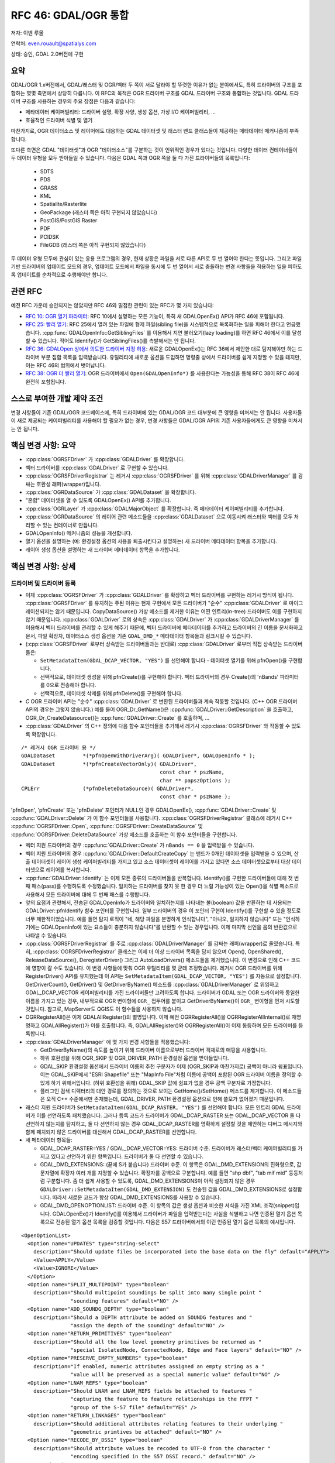 .. _rfc-46:

=======================================================================================
RFC 46: GDAL/OGR 통합
=======================================================================================

저자: 이벤 루올

연락처: even.rouault@spatialys.com

상태: 승인, GDAL 2.0버전에 구현

요약
----

GDAL/OGR 1.x버전에서, GDAL/래스터 및 OGR/벡터 두 쪽이 서로 달라야 할 뚜렷한 이유가 없는 분야에서도, 특히 드라이버의 구조를 포함하는 몇몇 측면에서 상당히 다릅니다. 이 RFC의 목적은 OGR 드라이버 구조를 GDAL 드라이버 구조와 통합하는 것입니다. GDAL 드라이버 구조를 사용하는 경우의 주요 장점은 다음과 같습니다:

-  메타데이터 케이퍼빌리티:
   드라이버 설명, 확장 사양, 생성 옵션, 가상 I/O 케이퍼빌리티, ...

-  효율적인 드라이버 식별 및 열기

마찬가지로, OGR 데이터소스 및 레이어에도 대응하는 GDAL 데이터셋 및 래스터 밴드 클래스들이 제공하는 메타데이터 메커니즘이 부족합니다.

또다른 측면은 GDAL "데이터셋"과 OGR "데이터소스"를 구분하는 것이 인위적인 경우가 있다는 것입니다. 다양한 데이터 컨테이너들이 두 데이터 유형을 모두 받아들일 수 있습니다. 다음은 GDAL 쪽과 OGR 쪽을 둘 다 가진 드라이버들의 목록입니다:

   -  SDTS
   -  PDS
   -  GRASS
   -  KML
   -  Spatialite/Rasterlite
   -  GeoPackage (래스터 쪽은 아직 구현되지 않았습니다)
   -  PostGIS/PostGIS Raster
   -  PDF
   -  PCIDSK
   -  FileGDB (래스터 쪽은 아직 구현되지 않았습니다)

두 데이터 유형 모두에 관심이 있는 응용 프로그램의 경우, 현재 상황은 파일을 서로 다른 API로 두 번 열어야 한다는 뜻입니다. 그리고 파일 기반 드라이버의 업데이트 모드의 경우, 업데이트 모드에서 파일을 동시에 두 번 열어서 서로 충돌하는 변경 사항들을 적용하는 일을 피하도록 업데이트를 순차적으로 수행해야만 합니다.

관련 RFC
--------

예전 RFC 가운데 승인되지는 않았지만 RFC 46와 밀접한 관련이 있는 RFC가 몇 가지 있습니다:

-  `RFC 10: OGR 열기 파라미터 <./rfc10_ogropen>`_:
   RFC 10에서 설명하는 모든 기능이, 특히 새 GDALOpenEx() API가 RFC 46에 포함됩니다.

-  `RFC 25: 빨리 열기 <./rfc25_fast_open>`_:
   RFC 25에서 열려 있는 파일에 형제 파일(sibling file)을 시스템적으로 목록화하는 일을 피해야 한다고 언급했습니다. :cpp:func:`GDALOpenInfo::GetSiblingFiles` 를 이용해서 지연 불러오기(lazy loading)를 하면 RFC 46에서 이를 달성할 수 있습니다. 적어도 Identify()가 GetSiblingFiles()를 촉발해서는 안 됩니다.

-  `RFC 36: GDALOpen 상에서 의도한 드라이버 지정 허용 <./rfc36_open_by_drivername>`_:
   새로운 GDALOpenEx()는 RFC 36에서 제안한 대로 탐지해야만 하는 드라이버 부분 집합 목록을 입력받습니다. 유틸리티에 새로운 옵션을 도입하면 명령줄 상에서 드라이버를 쉽게 지정할 수 있을 테지만, 이는 RFC 46의 범위에서 벗어납니다.

-  `RFC 38: OGR 더 빨리 열기 <./rfc38_ogr_faster_open>`_:
   OGR 드라이버에서 ``Open(GDALOpenInfo*)`` 를 사용한다는 가능성을 통해 RFC 38이 RFC 46에 완전히 포함됩니다.

스스로 부여한 개발 제약 조건
----------------------------

변경 사항들이 기존 GDAL/OGR 코드베이스에, 특히 드라이버에 있는 GDAL/OGR 코드 대부분에 큰 영향을 미쳐서는 안 됩니다. 사용자들이 새로 제공되는 케이퍼빌리티를 사용해야 할 필요가 없는 경우, 변경 사항들은 GDAL/OGR API의 기존 사용자들에게도 큰 영향을 미쳐서는 안 됩니다.

핵심 변경 사항: 요약
--------------------

-  :cpp:class:`OGRSFDriver` 가 :cpp:class:`GDALDriver` 를 확장합니다.
-  벡터 드라이버를 :cpp:class:`GDALDriver` 로 구현할 수 있습니다.
-  :cpp:class:`OGRSFDriverRegistrar` 는 레거시 :cpp:class:`OGRSFDriver` 를 위해 :cpp:class:`GDALDriverManager` 를 감싸는 호환성 래퍼(wrapper)입니다.
-  :cpp:class:`OGRDataSource` 가 :cpp:class:`GDALDataset` 을 확장합니다.
-  "혼합" 데이터셋을 열 수 있도록 GDALOpenEx() API를 추가합니다.
-  :cpp:class:`OGRLayer` 가 :cpp:class:`GDALMajorObject` 를 확장합니다. 즉 메타데이터 케이퍼빌리티를 추가합니다.
-  :cpp:class:`OGRDataSource` 의 레이어 관련 메소드들을 :cpp:class:`GDALDataset` 으로 이동시켜 래스터와 벡터를 모두 처리할 수 있는 컨테이너로 만듭니다.
-  GDALOpenInfo() 메커니즘의 성능을 개선합니다.
-  열기 옵션을 설명하는 (예: 환경설정 옵션의 사용을 퇴출시킨다고 설명하는) 새 드라이버 메타데이터 항목을 추가합니다.
-  레이어 생성 옵션을 설명하는 새 드라이버 메타데이터 항목을 추가합니다.

핵심 변경 사항: 상세
--------------------

드라이버 및 드라이버 등록
~~~~~~~~~~~~~~~~~~~~~~~~~

-  이제 :cpp:class:`OGRSFDriver` 가 :cpp:class:`GDALDriver` 를 확장하고 벡터 드라이버를 구현하는 레거시 방식이 됩니다. :cpp:class:`OGRSFDriver` 를 유지하는 주된 이유는 현재 구현에서 모든 드라이버가 "순수" :cpp:class:`GDALDriver` 로 마이그레이션되지는 않기 때문입니다. CopyDataSource() 가상 메소드를 제거한 이유는 어떤 인트리(in-tree) 드라이버도 이를 구현하지 않기 때문입니다. :cpp:class:`GDALDriver` 로의 상속은 :cpp:class:`GDALDriver` 가 :cpp:class:`GDALDriverManager` 를 이용해서 벡터 드라이버를 관리할 수 있게 해주기 때문에, 벡터 드라이버에 메타데이터를 추가하고 드라이버의 긴 이름을 문서화하고 문서, 파일 확장자, 데이터소스 생성 옵션을 기존 ``GDAL_DMD_*`` 메타데이터 항목들과 링크시킬 수 있습니다.

-  (:cpp:class:`OGRSFDriver` 로부터 상속받는 드라이버들과는 반대로) :cpp:class:`GDALDriver` 로부터 직접 상속받는 드라이버들은:

   -  ``SetMetadataItem(GDAL_DCAP_VECTOR, "YES")`` 를 선언해야 합니다 - 데이터셋 열기를 위해 pfnOpen()을 구현합니다.
   -  선택적으로, 데이터셋 생성을 위해 pfnCreate()를 구현해야 합니다. 벡터 드라이버의 경우 Create()의 'nBands' 파라미터를 0으로 전송해야 합니다.
   -  선택적으로, 데이터셋 삭제를 위해 pfnDelete()를 구현해야 합니다.

-  *C* OGR 드라이버 API는 "순수" :cpp:class:`GDALDriver` 로 변환된 드라이버들과 계속 작동할 것입니다. (C++ OGR 드라이버 API의 경우는 그렇지 않습니다.) 예를 들어 OGR_Dr_GetName()은 :cpp:func:`GDALDriver::GetDescription` 을 호출하고, OGR_Dr_CreateDatasource()는 :cpp:func:`GDALDriver::Create` 를 호출하며, ...

-  :cpp:class:`GDALDriver` 의 C++ 정의에 다음 함수 포인터들을 추가해서 레거시 :cpp:class:`OGRSFDriver` 와 작동할 수 있도록 확장합니다.

::

       /* 레거시 OGR 드라이버 용 */
       GDALDataset         *(*pfnOpenWithDriverArg)( GDALDriver*, GDALOpenInfo * );
       GDALDataset         *(*pfnCreateVectorOnly)( GDALDriver*,
                                                    const char * pszName,
                                                    char ** papszOptions );
       CPLErr              (*pfnDeleteDataSource)( GDALDriver*,
                                                    const char * pszName );


'pfnOpen', 'pfnCreate' 또는 'pfnDelete' 포인터가 NULL인 경우 GDALOpenEx(), :cpp:func:`GDALDriver::Create` 및 :cpp:func:`GDALDriver::Delete` 가 이 함수 포인터들을 사용합니다. :cpp:class:`OGRSFDriverRegistrar` 클래스에 레거시 C++ :cpp:func:`OGRSFDriver::Open`, :cpp:func:`OGRSFDriver::CreateDataSource` 및 :cpp:func:`OGRSFDriver::DeleteDataSource` 가상 메소드를 호출하는 이 함수 포인터들을 구현합니다.

-  벡터 지원 드라이버의 경우 :cpp:func:`GDALDriver::Create` 가 ``nBands == 0`` 을 입력받을 수 있습니다.

-  벡터 지원 드라이버의 경우 :cpp:func:`GDALDriver::DefaultCreateCopy` 는 밴드가 0개인 데이터셋을 입력받을 수 있으며, 산출 데이터셋이 레이어 생성 케이퍼빌리티를 가지고 있고 소스 데이터셋이 레이어를 가지고 있다면 소스 데이터셋으로부터 대상 데이터셋으로 레이어를 복사합니다.

-  :cpp:func:`GDALDriver::Identify` 는 이제 모든 종류의 드라이버들을 반복합니다. Identify()를 구현한 드라이버들에 대해 첫 번째 패스(pass)를 수행하도록 수정했습니다. 일치하는 드라이버를 찾지 못 한 경우 더 느릴 가능성이 있는 Open()을 식별 메소드로 사용해서 모든 드라이버에 대해 두 번째 패스를 수행합니다.

-  앞의 요점과 관련해서, 전송된 GDALOpenInfo가 드라이버와 일치하는지를 나타내는 불(boolean) 값을 반환하는 데 사용되는 GDALDriver::pfnIdentify 함수 포인터를 구현합니다. 일부 드라이버의 경우 이 포인터 구현이 Identify()를 구현할 수 있을 정도로 너무 제한적이었습니다. 예를 들면 탐지 로직이 "네, 해당 파일을 분명하게 인식합니다", "아니오, 일치하지 않습니다" 또는 "인식하기에는 GDALOpenInfo에 있는 요소들이 충분하지 않습니다"를 반환할 수 있는 경우입니다. 이제 마지막 선언을 음의 반환값으로 나타낼 수 있습니다.

-  :cpp:class:`OGRSFDriverRegistrar` 를 주로 :cpp:class:`GDALDriverManager` 를 감싸는 래퍼(wrapper)로 줄였습니다. 특히, :cpp:class:`OGRSFDriverRegistrar` 클래스는 이제 더 이상 드라이버 목록을 담지 않으며 Open(), OpenShared(), ReleaseDataSource(), DeregisterDriver() 그리고 AutoLoadDrivers() 메소드들을 제거했습니다.
   이 변경으로 인해 C++ 코드에 영향이 갈 수도 있습니다. 이 변경 사항들에 맞춰 OGR 유틸리티를 몇 군데 조정했습니다.
   레거시 OGR 드라이버를 위해 RegisterDriver() API를 유지했는데 이 API는 ``SetMetadataItem(GDAL_DCAP_VECTOR, "YES")`` 를 자동으로 설정합니다. GetDriverCount(), GetDriver() 및 GetDriverByName() 메소드를 :cpp:class:`GDALDriverManager` 로 위임하고 GDAL_DCAP_VECTOR 케이퍼빌리티를 가진 드라이버들만 고려하도록 합니다.
   드라이버가 GDAL 또는 OGR 드라이버와 동일한 이름을 가지고 있는 경우, 내부적으로 OGR 변이형에 ``OGR_`` 접두어를 붙이고 GetDriverByName()이 ``OGR_`` 변이형을 먼저 시도할 것입니다.
   참고로, MapServer도 QGIS도 이 함수들을 사용하지 않습니다.

-  OGRRegisterAll()은 이제 GDALAllRegister()의 별명입니다. 이제 예전 OGRRegisterAll()을 OGRRegisterAllInternal()로 재명명하고 GDALAllRegister()가 이를 호출합니다. 즉, GDALAllRegister()와 OGRRegisterAll()이 이제 동등하며 모든 드라이버를 등록합니다.

-  :cpp:class:`GDALDriverManager` 에 몇 가지 변경 사항들을 적용했습니다:

   -  GetDriverByName()의 속도를 높이기 위해 드라이버 이름으로부터 드라이버 객체로의 매핑을 사용합니다.

   -  하위 호환성을 위해 OGR_SKIP 및 OGR_DRIVER_PATH 환경설정 옵션을 받아들입니다.

   -  GDAL_SKIP 환경설정 옵션에서 드라이버 이름의 추천 구분자가 이제 (OGR_SKIP과 마찬가지로) 공백이 아니라 쉼표입니다. 이는 GDAL_SKIP에서 "ESRI Shapefile" 또는 "MapInfo File"처럼 이름에 공백이 포함된 OGR 드라이버 이름을 정의할 수 있게 하기 위해서입니다. (하위 호환성을 위해) GDAL_SKIP 값에 쉼표가 없을 경우 공백 구분자로 가정합니다.

   -  플러그인 검색 디렉터리의 대안 경로를 정의하는 것으로 보이는 GetHome()/SetHome() 메소드를 제거합니다. 이 메소드들은 오직 C++ 수준에서만 존재했는데, GDAL_DRIVER_PATH 환경설정 옵션으로 인해 쓸모가 없어졌기 때문입니다.

-  래스터 지원 드라이버가 ``SetMetadataItem(GDAL_DCAP_RASTER, "YES")`` 를 선언해야 합니다. 모든 인트리 GDAL 드라이버가 이를 선언하도록 패치했습니다. 그러나 등록 코드가 드라이버가 GDAL_DCAP_RASTER 또는 GDAL_DCAP_VECTOR 둘 다 선언하지 않는지를 탐지하고, 둘 다 선언하지 않는 경우 GDAL_DCAP_RASTER를 명확하게 설정할 것을 제안하는 디버그 메시지와 함께 패치되지 않은 드라이버를 대신해서 GDAL_DCAP_RASTER를 선언합니다.

-  새 메타데이터 항목들:

   -  GDAL_DCAP_RASTER=YES / GDAL_DCAP_VECTOR=YES: 드라이버 수준.
      드라이버가 래스터/벡터 케이퍼빌리티를 가지고 있다고 선언하기 위한 항목입니다. 드라이버가 둘 다 선언할 수 있습니다.

   -  GDAL_DMD_EXTENSIONS: (끝에 S가 붙습니다) 드라이버 수준.
      이 항목은 GDAL_DMD_EXTENSION의 진화형으로, 값 문자열에 확장자 여러 개를 지정할 수 있습니다. 확장자를 공백으로 구분합니다. 예를 들면 "shp dbf", "tab mif mid" 등등처럼 구분합니다. 좀 더 쉽게 사용할 수 있도록, GDAL_DMD_EXTENSIONS이 아직 설정되지 않은 경우 ``GDALDriver::SetMetadataItem(GDAL_DMD_EXTENSION)`` 도 전송된 값을 GDAL_DMD_EXTENSIONS로 설정합니다. 따라서 새로운 코드가 항상 GDAL_DMD_EXTENSIONS를 사용할 수 있습니다.

   -  GDAL_DMD_OPENOPTIONLIST: 드라이버 수준.
      이 항목의 값은 생성 옵션과 비슷한 서식을 가진 XML 조각(snippet)입니다. GDALOpenEx()가 Identify()를 이용해서 드라이버가 파일을 입력받는다는 사실을 식별하고 나면 인증된 열기 옵션 목록으로 전송된 열기 옵션 목록을 검증할 것입니다. 다음은 S57 드라이버에서의 이런 인증된 열기 옵션 목록의 예시입니다.

::

   <OpenOptionList>
     <Option name="UPDATES" type="string-select"
       description="Should update files be incorporated into the base data on the fly" default="APPLY">
       <Value>APPLY</Value>
       <Value>IGNORE</Value>
     </Option>
     <Option name="SPLIT_MULTIPOINT" type="boolean"
       description="Should multipoint soundings be split into many single point "
                   "sounding features" default="NO" />
     <Option name="ADD_SOUNDG_DEPTH" type="boolean"
       description="Should a DEPTH attribute be added on SOUNDG features and "
                   "assign the depth of the sounding" default="NO" />
     <Option name="RETURN_PRIMITIVES" type="boolean"
       description="Should all the low level geometry primitives be returned as "
                   "special IsolatedNode, ConnectedNode, Edge and Face layers" default="NO" />
     <Option name="PRESERVE_EMPTY_NUMBERS" type="boolean"
       description="If enabled, numeric attributes assigned an empty string as a "
                   "value will be preserved as a special numeric value" default="NO" />
     <Option name="LNAM_REFS" type="boolean"
       description="Should LNAM and LNAM_REFS fields be attached to features "
                   "capturing the feature to feature relationships in the FFPT "
                   "group of the S-57 file" default="YES" />
     <Option name="RETURN_LINKAGES" type="boolean"
       description="Should additional attributes relating features to their underlying "
                   "geometric primtives be attached" default="NO" />
     <Option name="RECODE_BY_DSSI" type="boolean"
       description="Should attribute values be recoded to UTF-8 from the character "
                   "encoding specified in the S57 DSSI record." default="NO" />
   </OpenOptionList>

-  GDAL_DS_LAYER_CREATIONOPTIONLIST: 데이터셋 수준.
   그러나 실제로는 드라이버 수준에서도 설정할 수 있습니다. 레이어 생성 옵션이 데이터셋 인스턴스에 의존하지 않기 때문입니다. 이 항목의 값은 데이터셋 생성 옵션과 비슷한 서식을 가진 XML 조각(snippet)입니다. 이 항목을 지정하는 경우 인증된 생성 옵션 목록으로 CreateLayer()에 전송된 생성 옵션을 검증합니다. 다음은 Shapefile 드라이버에서의 이런 인증된 생성 옵션 목록의 예시입니다.

::

   <LayerCreationOptionList>
     <Option name="SHPT" type="string-select" description="type of shape" default="automatically detected">
       <Value>POINT</Value>
       <Value>ARC</Value>
       <Value>POLYGON</Value>
       <Value>MULTIPOINT</Value>
       <Value>POINTZ</Value>
       <Value>ARCZ</Value>
       <Value>POLYGONZ</Value>
       <Value>MULTIPOINTZ</Value>
       <Value>NONE</Value>
       <Value>NULL</Value>
     </Option>
     <Option name="2GB_LIMIT" type="boolean" description="Restrict .shp and .dbf to 2GB" default="NO" />
     <Option name="ENCODING" type="string" description="DBF encoding" default="LDID/87" />
     <Option name="RESIZE" type="boolean" description="To resize fields to their optimal size." default="NO" />
   </LayerCreationOptionList>

.. _datasets--datasources:

데이터셋 / 데이터소스
~~~~~~~~~~~~~~~~~~~~~

-  :cpp:class:`OGRDataSource` 클래스의 주요 메소드들을 :cpp:class:`GDALDataset` 클래스로 이동시킵니다:

::

       virtual int         GetLayerCount() { return 0; }
       virtual OGRLayer    *GetLayer(int) { return NULL; }
       virtual OGRLayer    *GetLayerByName(const char *);
       virtual OGRErr      DeleteLayer(int);

       virtual int         TestCapability( const char * ) { return FALSE; }

       virtual OGRLayer   *CreateLayer( const char *pszName, 
                                        OGRSpatialReference *poSpatialRef = NULL,
                                        OGRwkbGeometryType eGType = wkbUnknown,
                                        char ** papszOptions = NULL );
       virtual OGRLayer   *CopyLayer( OGRLayer *poSrcLayer, 
                                      const char *pszNewName, 
                                      char **papszOptions = NULL );

       virtual OGRStyleTable *GetStyleTable();
       virtual void        SetStyleTableDirectly( OGRStyleTable *poStyleTable );
                               
       virtual void        SetStyleTable(OGRStyleTable *poStyleTable);

       virtual OGRLayer *  ExecuteSQL( const char *pszStatement,
                                       OGRGeometry *poSpatialFilter,
                                       const char *pszDialect );
       virtual void        ReleaseResultSet( OGRLayer * poResultsSet );

       int                 GetRefCount() const;
       int                 GetSummaryRefCount() const;
       OGRErr              Release();

-  다음 일치하는 C API를 사용할 수 있습니다:

::

   int    CPL_DLL GDALDatasetGetLayerCount( GDALDatasetH );
   OGRLayerH CPL_DLL GDALDatasetGetLayer( GDALDatasetH, int );
   OGRLayerH CPL_DLL GDALDatasetGetLayerByName( GDALDatasetH, const char * );
   OGRErr    CPL_DLL GDALDatasetDeleteLayer( GDALDatasetH, int );
   OGRLayerH CPL_DLL GDALDatasetCreateLayer( GDALDatasetH, const char *, 
                                         OGRSpatialReferenceH, OGRwkbGeometryType,
                                         char ** );
   OGRLayerH CPL_DLL GDALDatasetCopyLayer( GDALDatasetH, OGRLayerH, const char *,
                                           char ** );
   int    CPL_DLL GDALDatasetTestCapability( GDALDatasetH, const char * );
   OGRLayerH CPL_DLL GDALDatasetExecuteSQL( GDALDatasetH, const char *,
                                        OGRGeometryH, const char * );
   void   CPL_DLL GDALDatasetReleaseResultSet( GDALDatasetH, OGRLayerH );
   OGRStyleTableH CPL_DLL GDALDatasetGetStyleTable( GDALDatasetH );
   void   CPL_DLL GDALDatasetSetStyleTableDirectly( GDALDatasetH, OGRStyleTableH );
   void   CPL_DLL GDALDatasetSetStyleTable( GDALDatasetH, OGRStyleTableH );

-  OGRDataSource 정의를 이제 다음과 같이 줄입니다:

::

   class CPL_DLL OGRDataSource : public GDALDataset
   {
   public:
                           OGRDataSource();

       virtual const char  *GetName() = 0;

       static void         DestroyDataSource( OGRDataSource * );
   };

-  기존 ``OGR_DS_*`` API를 보전합니다. 이 함수들의 구현은 ``GDALDataset*`` 을 가리키는 OGRDataSourceH 불투명 포인터(opaque pointer)를 캐스트하기 때문에, C API 관점에서 GDALDatasetH와 OGRDataSourceH가 동등하다고 간주할 수 있습니다. 현재 C++ 수준에서는 그렇지 않다는 사실을 기억하십시오!

-  :cpp:func:`OGRDataSource::SyncToDisk` 를 제거했습니다. 기존 FlushCache()에 동등한 기능을 구현해야 합니다.
   :cpp:func:`GDALDataset::FlushCache` 는 이제 예를 들어 모든 레이어를 반복한 다음 레이어들에 대해 SyncToDisk()를 호출하는 것 같은 :cpp:class:`OGRDataSource::SyncToDisk` 의 예전 일반 구현의 작업을 수행합니다.

-  :cpp:class:`GDALDataset` 은 이제 보호된(protected) ICreateLayer() 메소드를 가집니다.

::

       virtual OGRLayer   *ICreateLayer( const char *pszName, 
                                        OGRSpatialReference *poSpatialRef = NULL,
                                        OGRwkbGeometryType eGType = wkbUnknown,
                                        char ** papszOptions = NULL );

예전 CreateLayer()이었던 메소드입니다. 즉 드라이버에서 CreateLayer() 특수 구현을 ICreateLayer()로 재명명해야 합니다. CreateLayer()는 :cpp:class:`GDALDataset` 수준으로 유지되지만, 그 구현은 ICreateLayer()를 호출하기 전에 선택적인 승인된 생성 옵션 목록(GDAL_DS_LAYER_CREATIONOPTIONLIST)으로 전송된 생성 옵션 목록을 사전 검증합니다. (이는 RasterIO() / IRasterIO()와 유사합니다.) CreateLayer()를 ICreateLayer()로 재명명하기 위해 모든 인트리 OGR 드라이버에 대해 전체 수준에서 훑었습니다.

-  래스터 전용, 벡터 전용, 또는 래스터-벡터 데이터셋을 열기 위한 GDALOpenEx()를 추가했습니다. 이 메소드는 읽기 전용/업데이트 모드, 공유/비공유 모드를 허용합니다.
   잠재적 후보 드라이버 목록을 전송할 수 있습니다. 이 목록이 NULL인 경우 모든 트라이버를 탐지합니다. (NAME=VALUE 문법의) 열기 옵션 목록을 전송할 수 있습니다. 형제(sibling) 파일 목록이 이미 확정되었다면 이 목록도 전송할 수 있습니다. 확정되지 않았다면 :cpp:class:`GDALOpenInfo` 가 형제 파일 목록을 확정할 것입니다.

::

   GDALDatasetH CPL_STDCALL GDALOpenEx( const char* pszFilename,
                                    unsigned int nOpenFlags,
                                    const char* const* papszAllowedDrivers,
                                    const char* const* papszOpenOptions,
                                    const char* const* papszSiblingFiles );

'nOpenFlags' 인자는 다음 값들의 'OR 가능(or-able)' 조합입니다:

::

   /* Note: GDAL_OF_READONLY 및 GDAL_OF_UPDATE를 의도적으로 정의합니다 */
   /* GA_ReadOnly 및 GA_Update와 동일합니다 */

   /** 읽기 전용 모드로 열기 */
   #define     GDAL_OF_READONLY        0x00
   /** 업데이트 모드로 열기 */
   #define     GDAL_OF_UPDATE          0x01

   /** 래스터 및 벡터 드라이버 허용 */
   #define     GDAL_OF_ALL             0x00

   /** 래스터 드라이버 허용 */
   #define     GDAL_OF_RASTER          0x02
   /** 벡터 드라이버 허용 */
   #define     GDAL_OF_VECTOR          0x04
   /* GDAL 3.0의 새로운 유형을 위해 예약 ;-) */
   /*#define     GDAL_OF_OTHER_KIND1   0x08 */
   /*#define     GDAL_OF_OTHER_KIND2   0x10 */

   /** 공유 모드로 열기 */
   #define     GDAL_OF_SHARED          0x20

   /** 열기 실패 시 오류 메시지 생성 */
   #define     GDAL_OF_VERBOSE_ERROR   0x40

기존 GDALOpen(), GDALOpenShared(), OGROpen(), OGROpenShared(), OGR_Dr_Open()은 그저 적절한 열기 플래그를 가진 GDALOpenEx()의 래퍼일 뿐입니다. 사용자 시점에서는 이들의 습성이 기존 습성과 동일합니다. 예를 들어 GDALOpen() 계열은 선언된 래스터 케이퍼빌리티를 가진 드라이버의 데이터셋만 반환하고, 이는 OGROpen() 계열도 벡터에 대해 마찬가지입니다.

-  :cpp:class:`GDALOpenInfo` 클래스에 다음 변경 사항들을 적용합니다:

   -  구성자의 두 번째 인자가 이제 GDALAccess가 아니라 GDALOpenEx()와 동일하게 'nOpenFlags'입니다. :cpp:class:`GDALOpenInfo` 는 읽기 전용/업데이트 비트를 사용해서 기존 드라이버에서 많이 사용되는 eAccess 플래그를 "계산"합니다.
      래스터와 벡터를 둘 다 지원하는 드라이버는 GDAL_OF_VECTOR/GDAL_OF_RASTER 비트를 사용해서 호출자의 의도를 판단할 수 있습니다. 예를 들어 호출자가 GDAL_OF_RASTER만 가지고 데이터셋을 열었는데 데이터셋이 벡터 데이터만 담고 있는 경우, 드라이버가 데이터셋을 열기 않기로 결정할 수도 있습니다. (해당 드라이버가 읽기 전용 드라이버인 경우입니다. 업데이트 케이퍼빌리티를 가진 드라이버라면 읽기 전용 모드로 열기를 수행한 경우에만 이렇게 해야 합니다.)

   -  드라이버가 열기 옵션을 사용할 수 있도록 :cpp:class:`GDALOpenInfo` 의 'papszOpenOptions' 멤버에 GDALOpenEx()로 전송된 열기 옵션을 저장합니다.

   -  "FILE\* fp" 멤버를 "VSILFILE\* fpL"로 변환합니다. 이렇게 변경하는 이유는 가장 유명한 드라이버들이 이제 파일을 다시 열어야 할 필요없이 'fpL' 멤버를 직접 사용할 수 있도록 VSI 가상 파일 API를 사용하기 때문입니다. 'fp'를 사용했던 모든 인트리 GDAL 드라이버에 대해 전체 수준에서 훑었습니다.

   -  예전에는 전송된 파일의 특성을 판단하기 위해 VSIStatExL()을 실행했습니다. 이제, 대부분의 사용례에서 전송된 파일명이 파일이라고 가정하고 낙관적으로 VSIFOpenL()을 실행합니다. 열기가 실패하는 경우, 파일명의 특성을 판단하기 위해 VSIStatExL()을 실행합니다.

   -  업데이트 모드로 접근을 요청한 경우, "rb+" 권한을 직접 사용할 수 있도록 VSIFOpenL()로 파일을 엽니다.

   -  'papszSiblingFiles'가 이제 비공개(private) 멤버입니다. 요청 시 ReadDir()를 실행하는 GetSiblingFiles() 메소드가 이 멤버에 접근합니다. 이렇게 하면 일반적으로 형제 파일을 알아야 할 필요가 없는 Identify() 메소드의 속도를 높일 수 있습니다.

   -  파일의 처음 1,024바이트 이상을 읽어오는 새 TryToIngest() 메소드를 추가합니다. 파일을 식별하려면 몇 바이트를 더 가져와야만 하는 GML 또는 NAS 같은 몇몇 벡터 드라이버에 유용합니다.

레이어
~~~~~~

-  :cpp:class:`OGRLayer` 가 :cpp:class:`GDALMajorObject` 를 확장합니다. 드라이버가 이제 일반적인 GetMetadata()/GetMetadateItem() API로 가져올 수 있는 레이어 메타데이터 항목들을 정의할 수 있습니다.

-  GetInfo() 메소드를 제거했습니다. 이 메소드는 어떤 인트리 드라이버에도 구현된 적이 없으며 오래 전에 퇴출되었기 때문입니다.

기타
~~~~

-  퇴출되어 사용되지 않는 GDALProjDefH 및 GDALOptionDefinition 유형을 :file:`gdal.h` 로부터 제거했습니다.

-  GDALGeneralCmdLineProcessor()가 이제 'nOptions'(GDAL_OF_RASTER와 GDAL_OF_VECTOR의 조합) 인자를 "--formats" 옵션으로 출력해야 하는 드라이버 유형으로 해석합니다. 0으로 설정하는 경우, GDAL_OF_RASTER라고 가정합니다.

-  GDAL 유틸리티의 "--formats" 옵션이 드라이버가 래스터 그리고/또는 벡터 케이퍼빌리티를 가지고 있는지 여부를 출력합니다.

-  GDAL 유틸리티의 "--formats" 옵션은 GDAL_DMD_EXTENSIONS, GDAL_DMD_OPENOPTIONLIST, DAL_DS_LAYER_CREATIONOPTIONLIST 를 출력합니다.

-  OGRGeneralCmdLineProcessor()가 벡터 지원 드라이버가 "--formats" 옵션을 사용하지 못 하게 하는 GDALGeneralCmdLineProcessor() 구현을 사용합니다.

드라이버 변경 사항
------------------

-  OGR PCIDSK 드라이버를 GDAL PCIDSK 드라이버로 병합했습니다.

-  OGR PDF 드라이버를 GDAL PDF 드라이버로 병합했습니다.

-  파일을 인식하는지 판단하기 위해 파일을 열어봐야만 하는 모든 인트리 OGR 드라이버를 전체 수준에서 훑었습니다. 이 드라이버들이 GDALOpenInfo 인자를 입력받을 수 있도록 :cpp:class:`GDALDriver` 로 변환했기 때문에 이제 'pabyHeader' 필드를 사용해서 파일의 처음 바이트들을 검사합니다.
   GDAL 1.11버전에서, OGR 드라이버가 파일을 인식하지 못 하는지 판단하기 위한 파일 접근 (열기/통계) 관련 시스템 호출의 개수가 46개에서 1개로 줄었습니다. 변환된 드라이버들은 다음과 같습니다:

   -  AeronavFAA
   -  ArcGEN
   -  AVCBin
   -  AVCE00
   -  BNA
   -  CSV
   -  DGN
   -  EDIGEO
   -  ESRI
   -  Shapefile
   -  GeoJSON
   -  GeoRSS
   -  GML
   -  GPKG
   -  GPSBabel
   -  GPX
   -  GTM
   -  HTF
   -  ILI1
   -  ILI2
   -  KML
   -  LIBKML
   -  MapInfo File
   -  MySQL
   -  NAS
   -  NTF
   -  OpenAIR
   -  OSM
   -  PDS
   -  REC
   -  S57
   -  SDTS
   -  SEGUKOOA
   -  SEGY
   -  SOSI
   -  SQLite
   -  SUA
   -  SVG
   -  TIGER
   -  VFK
   -  VRT
   -  WFS

-  대부분의 OGR 드라이버에 대해 드라이버의 긴 설명을 설정했습니다.

-  :cpp:class:`OGRLayer` 로부터 파생된 모든 클래스가 ``GetName()/poFeatureDefn->GetName()`` 값으로 SetDescription()을 호출하도록 수정했습니다. ``test_ogrsf`` 가 이 변경 사항이 제대로 설정되었는지 테스트합니다.

-  다음 드라이버들은 :cpp:class:`OGRSFDriver` 로 유지되지만, 이 드라이버들의 Open() 메소드는 데이터소스 객체가 인스턴스화되지 않도록 사전에 확장자/접두어 테스트를 수행합니다:

   -  CartoDB
   -  CouchDB
   -  DXF
   -  EDIGEO
   -  GeoConcept
   -  GFT
   -  GME
   -  IDRISI
   -  OGDI
   -  PCIDSK
   -  PG
   -  XPlane

-  다음 드라이버들에 Identify()를 구현했습니다:

   -  CSV
   -  DGN
   -  DXF
   -  EDIGEO
   -  GeoJSON
   -  GML
   -  KML
   -  LIBKML
   -  MapInfo File
   -  NAS
   -  OpenFileGDB
   -  OSM
   -  S57
   -  Shape
   -  SQLite
   -  VFK
   -  VRT

-  다음 드라이버들에 GDAL_DMD_EXTENSION/GDAL_DMD_EXTENSIONS를 설정했습니다:

   -  AVCE00
   -  BNA
   -  CSV
   -  DGN
   -  DWG
   -  DXF
   -  EDIGEO
   -  FileGDB
   -  Geoconcept
   -  GeoJSON
   -  Geomedia
   -  GML
   -  GMT
   -  GPKG
   -  GPX
   -  GPSTrackMaker
   -  IDRISI Vector
   -  Interlis 1
   -  Interlis 2
   -  KML
   -  LIBKML
   -  MDB
   -  MapInfo File
   -  NAS
   -  ODS
   -  OpenFileGDB
   -  OSM
   -  PGDump
   -  PGeo
   -  REC
   -  S57
   -  ESRI Shapefile
   -  SQLite
   -  SVG
   -  WaSP
   -  XLS
   -  XLSX
   -  XPlane

-  다음 드라이버의 데이터셋 및 레이어 생성 옵션들을 GDAL_DMD_CREATIONOPTIONLIST / GDAL_DS_LAYER_CREATIONOPTIONLIST로 문서화했습니다:

   -  BNA
   -  DGN
   -  FileGDB
   -  GeoConccept
   -  GeoJSON
   -  GeoRSS
   -  GML
   -  GPKG
   -  KML
   -  LIBKML
   -  PG
   -  PGDump
   -  ESRI Shapefile

-  다음 드라이버에 열기 옵션을 추가했습니다:

   -  AAIGRID
   -  PDF
   -  S57
   -  ESRI Shapefile

-  다음 드라이버에 GetFileList()를 구현했습니다:

   -  OpenFileGDB
   -  ESRI Shapefile
   -  OGR VRT

-  다음 드라이버에 대해 데이터소스 SyncToDisk()를 FlushCache()로 재명명했습니다:

   -  LIBKML
   -  OCI
   -  ODS
   -  XLSX

-  쓸모없는 파일 다시 열기를 방지하기 위해 다음 드라이버에서 ``poOpenInfo->fpL`` 을 사용하도록 수정했습니다:

   -  GTiff
   -  PNG
   -  JPEG
   -  GIF
   -  VRT
   -  NITF
   -  DTED

-  HTTP 드라이버:
   GDAL_DCAP_RASTER 및 GDAL_DCAP_VECTOR 드라이버로 선언합니다.

-  RIK 드라이버:
   Identify()를 구현했습니다.

-  주의 사항:
   다음 (대부분 독점) OGR 드라이버들이 컴파일되는지 그리고 제대로 작동하는지를 테스트하지 못 했습니다.

   -  ArcObjects
   -  DWG
   -  DODS
   -  SDE
   -  FME
   -  GRASS
   -  IDB
   -  OCI
   -  MSSQLSpatial (컴파일 확인, 그러나 런타임 테스트하지 못 함)

유틸리티 변경 사항
------------------

-  gdalinfo가 열기 옵션을 정의하는 "-oo" 옵션을 받아들입니다.
-  ogrinfo가열기 옵션을 정의하는 "-oo" 옵션을 받아들입니다.
-  ogr2ogr가 입력 데이터셋 열기 옵션을 정의하는 "-oo" 옵션을, 그리고 대상 데이터셋 열기 옵션을 정의하는 "-doo" 옵션을 받아들입니다.

SWIG 바인딩 변경 사항
---------------------

-  파이썬 및 자바 바인딩:

   -  :cpp:class:`OGRDataSource` 로부터 가져온 새로운 :cpp:class:`GDALDataset` 메소드를 추가합니다:

      -  CreateLayer()
      -  CopyLayer()
      -  DeleteLayer()
      -  GetLayerCount()
      -  GetLayerByIndex()
      -  GetLayerByName()
      -  TestCapability()
      -  ExecuteSQL()
      -  ReleaseResultSet()
      -  GetStyleTable()
      -  SetStyleTable()

   -  MajorObject로부터 OGR Driver, OGRMajorObjectDataSource 및 Layer 객체를 파생시킵니다.

-  펄(Perl) 및 C#:
   새 케이퍼빌리티를 사용할 수 있으려면 각각의 유지/관리자가 일부 작업을 수행해야 할 것입니다. 여전히 컴파일되는지 확인하십시오.

이 RFC에 포함되지 '않은' 잠재적인 변경 사항들
---------------------------------------------

현재 RFC의 "자연스러운" 진화:

-  GDAL MEM 및 OGR 메모리 드라이버들의 통합
-  GDAL VRT 및 OGR VRT 드라이버들의 통합

심화 통합 단계:

-  소스 트리 변경:
   OGR 드라이버를 :file:`ogr/ogrsf_frmts/` 로부터 :file:`frmts/` 로 이동시키고, :file:`ogr/ogrsf_frmts/generic/*` 를 :file:`gcore/*` 로 이동시키고, ...

-  문서 통합 (드라이버 목록 페이지 등등)

-  OGR 이름공간의 흔적을 제거하기 위해 재명명:
   OGRLayer를 GDALLayer로, ...

-  "--without-ogr" 컴파일 옵션을 제거해야 하는지? 현재 편의상 :file:`ogr/ogrsf_frmts/generic` 및 :file:`ogr/ogrsf_frmts/mitab` 을 내장하고 있기는 하지만 작동 상태로 유지되고 있습니다.

-  일부 유티리티들의 통합:
   모든 종류의 데이터셋에 대해 작동할 "gdal info XXX", "gdal convert XXX"

하위 호환성
-----------

:cpp:func:`GDALDriverManager::GetDriverCount`, :cpp:func:`GDALDriverManager::GetDriver` 가 이제 GDAL 드라이버는 물론 OGR 드라이버도 반환합니다.

GDAL 데이터셋의 참조 횟수 계산 방식(reference counting)과 GDAL 1.X OGR 데이터소스의 참조 횟수 계산 방식은 조금 다릅니다. GDAL 데이터셋의 경우 1에서 시작하고 OGR 데이터소스의 경우 0에서 시작합니다.
이제 :cpp:class:`OGRDataSource` 가 기본적으로 :cpp:class:`GDALDataset` 이기 때문에, 두 경우 모두 1에서 시작합니다. OGR_DS_GetRefCount() API 사용자가 몇 없기를 바랍니다. 필요하다고 판단되는 경우 C API의 예전 습성을 복원할 수도 있지만 C++ 수준에서는 불가능합니다. 참고로 MapServer 또는 QGIS 모두 OGR_DS_GetRefCount()를 사용하지 않습니다.

문서화
------

모든 새 메소드들이 제대로 문서화되었는지 확인하기 위해 문서를 한 번 훑어야 합니다. 변경 사항들을 반영하도록 OGR 일반 문서를 (특히 C++ API 읽기/쓰기 예제, 드라이버 구현 예제 및 OGR 아키텍처 문서를) 업데이트해야 합니다.

테스트
------

기존 자동 테스트 스위트가 계속 통과하도록 거의 변경하지 않았습니다.
GDALOpenEx() API 및 :cpp:class:`OGRDataSource` 로부터 :cpp:class:`GDALDataset` 으로 "가져온" 메소드들에 대한 테스트를 추가했습니다.

버전 번호 매기기
----------------

앞에서 변경 사항들이 C API의 기존 응용 프로그램들에 거의 영향을 미치지 않아야 한다고 설명했지만, 몇몇 습성 변경, C++ 수준 변경 사항들 및 개념 변경은 2.0버전 번호를 매겨도 될 정도라고 생각됩니다.

구현
----

이벤 루올이 구현할 것입니다.

`"통합" 브랜치 <https://github.com/rouault/gdal2/tree/unification>`_ 저장소에 제안한 구현이 있습니다.

변경 사항 목록: `https://github.com/rouault/gdal2/compare/unification <https://github.com/rouault/gdal2/compare/unification>`_

투표 이력
---------

-  유카 라흐코넨 +1
-  프랑크 바르메르담 +1
-  대니얼 모리셋 +1
-  세케레시 터마시 +1
-  이벤 루올 +1

